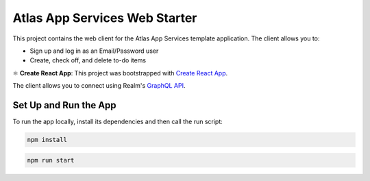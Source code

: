==============================
Atlas App Services Web Starter
==============================

This project contains the web client for the Atlas App Services template application.
The client allows you to:

- Sign up and log in as an Email/Password user

- Create, check off, and delete to-do items

⚛️ **Create React App**: This project was bootstrapped with `Create React App <https://github.com/facebook/create-react-app>`_.


The client allows you to connect using Realm's `GraphQL API <https://docs.mongodb.com/realm/graphql/>`_.

Set Up and Run the App
----------------------

To run the app locally, install its dependencies and then call the run script:

.. code-block:: shell
   
   npm install

.. code-block:: shell
   
   npm run start
